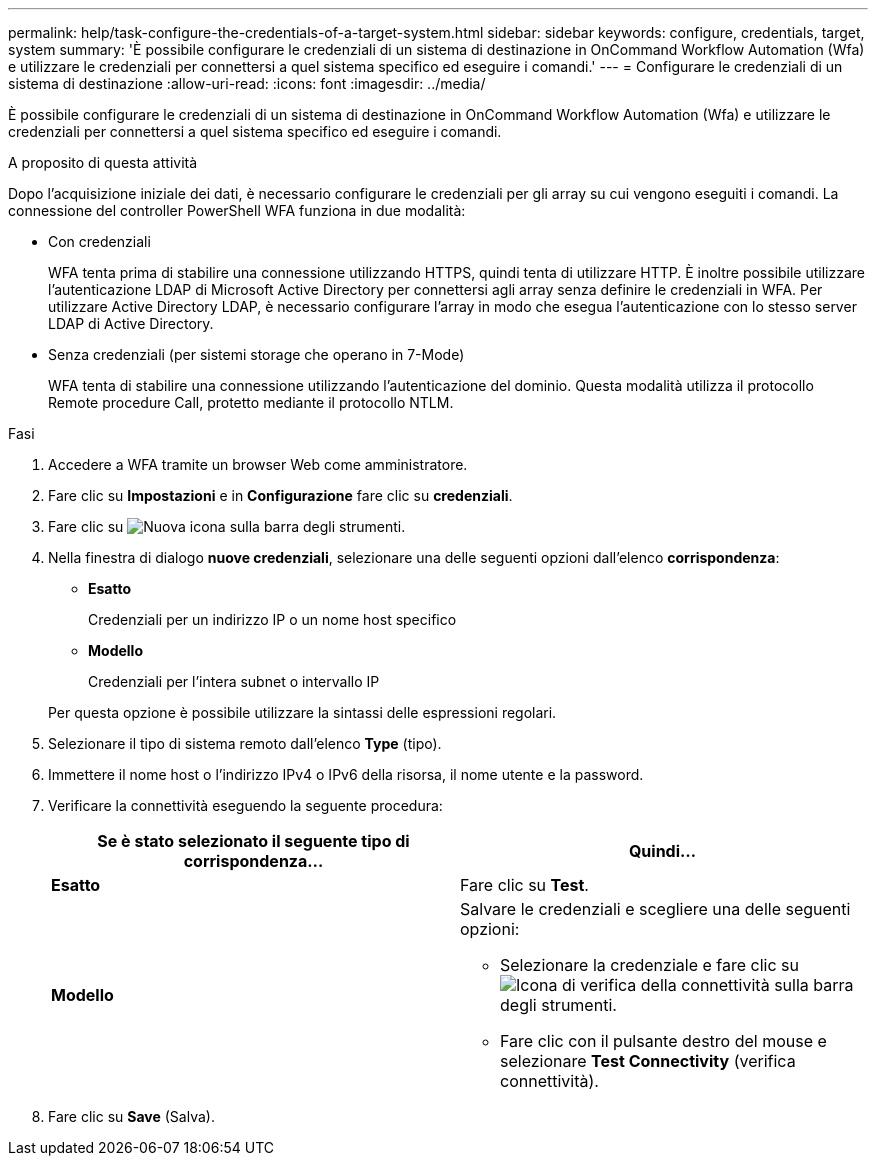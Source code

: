 ---
permalink: help/task-configure-the-credentials-of-a-target-system.html 
sidebar: sidebar 
keywords: configure, credentials, target, system 
summary: 'È possibile configurare le credenziali di un sistema di destinazione in OnCommand Workflow Automation (Wfa) e utilizzare le credenziali per connettersi a quel sistema specifico ed eseguire i comandi.' 
---
= Configurare le credenziali di un sistema di destinazione
:allow-uri-read: 
:icons: font
:imagesdir: ../media/


[role="lead"]
È possibile configurare le credenziali di un sistema di destinazione in OnCommand Workflow Automation (Wfa) e utilizzare le credenziali per connettersi a quel sistema specifico ed eseguire i comandi.

.A proposito di questa attività
Dopo l'acquisizione iniziale dei dati, è necessario configurare le credenziali per gli array su cui vengono eseguiti i comandi. La connessione del controller PowerShell WFA funziona in due modalità:

* Con credenziali
+
WFA tenta prima di stabilire una connessione utilizzando HTTPS, quindi tenta di utilizzare HTTP. È inoltre possibile utilizzare l'autenticazione LDAP di Microsoft Active Directory per connettersi agli array senza definire le credenziali in WFA. Per utilizzare Active Directory LDAP, è necessario configurare l'array in modo che esegua l'autenticazione con lo stesso server LDAP di Active Directory.

* Senza credenziali (per sistemi storage che operano in 7-Mode)
+
WFA tenta di stabilire una connessione utilizzando l'autenticazione del dominio. Questa modalità utilizza il protocollo Remote procedure Call, protetto mediante il protocollo NTLM.



.Fasi
. Accedere a WFA tramite un browser Web come amministratore.
. Fare clic su *Impostazioni* e in *Configurazione* fare clic su *credenziali*.
. Fare clic su image:../media/new_wfa_icon.gif["Nuova icona"] sulla barra degli strumenti.
. Nella finestra di dialogo *nuove credenziali*, selezionare una delle seguenti opzioni dall'elenco *corrispondenza*:
+
** *Esatto*
+
Credenziali per un indirizzo IP o un nome host specifico

** *Modello*
+
Credenziali per l'intera subnet o intervallo IP

+
Per questa opzione è possibile utilizzare la sintassi delle espressioni regolari.



. Selezionare il tipo di sistema remoto dall'elenco *Type* (tipo).
. Immettere il nome host o l'indirizzo IPv4 o IPv6 della risorsa, il nome utente e la password.
. Verificare la connettività eseguendo la seguente procedura:
+
[cols="2*"]
|===
| Se è stato selezionato il seguente tipo di corrispondenza... | Quindi... 


 a| 
*Esatto*
 a| 
Fare clic su *Test*.



 a| 
*Modello*
 a| 
Salvare le credenziali e scegliere una delle seguenti opzioni:

** Selezionare la credenziale e fare clic su image:../media/test_connectivity_wfa_icon.gif["Icona di verifica della connettività"] sulla barra degli strumenti.
** Fare clic con il pulsante destro del mouse e selezionare *Test Connectivity* (verifica connettività).


|===
. Fare clic su *Save* (Salva).

